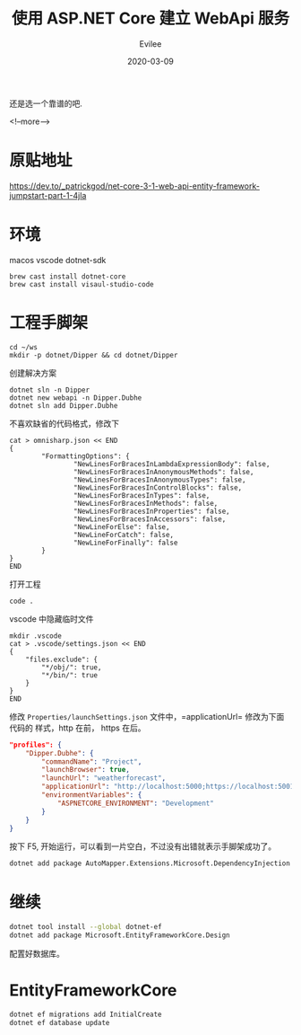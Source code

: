 #+STARTUP: inlineimages content
#+AUTHOR: Evilee
#+LANGUAGE: zh-CN
#+OPTIONS: creator:t toc:nil num:t
#+PROPERTY: header-args :eval no
#+HUGO_CUSTOM_FRONT_MATTTER: :authorbox true :comments true :toc false :mathjax true
#+HUGO_AUTO_SET_LASTMOD: f
#+HUGO_BASE_DIR: ../../../
#+DATE: 2020-03-09
#+HUGO_SECTION: blog
#+HUGO_CATEGORIES: 计算机
#+HUGO_TAGS: ssh gfw
#+TITLE: 使用 ASP.NET Core 建立 WebApi 服务
#+HUGO_DRAFT: true

还是选一个靠谱的吧.

<!--more-->
* 原贴地址
https://dev.to/_patrickgod/net-core-3-1-web-api-entity-framework-jumpstart-part-1-4jla

* 环境
macos
vscode
dotnet-sdk

#+BEGIN_EXAMPLE
brew cast install dotnet-core
brew cast install visaul-studio-code
#+END_EXAMPLE

* 工程手脚架

#+BEGIN_EXAMPLE
cd ~/ws
mkdir -p dotnet/Dipper && cd dotnet/Dipper
#+END_EXAMPLE

创建解决方案
#+BEGIN_EXAMPLE
dotnet sln -n Dipper
dotnet new webapi -n Dipper.Dubhe
dotnet sln add Dipper.Dubhe
#+END_EXAMPLE

不喜欢缺省的代码格式，修改下
#+BEGIN_EXAMPLE
cat > omnisharp.json << END
{
        "FormattingOptions": {
                "NewLinesForBracesInLambdaExpressionBody": false,
                "NewLinesForBracesInAnonymousMethods": false,
                "NewLinesForBracesInAnonymousTypes": false,
                "NewLinesForBracesInControlBlocks": false,
                "NewLinesForBracesInTypes": false,
                "NewLinesForBracesInMethods": false,
                "NewLinesForBracesInProperties": false,
                "NewLinesForBracesInAccessors": false,
                "NewLineForElse": false,
                "NewLineForCatch": false,
                "NewLineForFinally": false
        }
}
END
#+END_EXAMPLE

打开工程
#+BEGIN_EXAMPLE
code .
#+END_EXAMPLE

vscode 中隐藏临时文件
#+BEGIN_EXAMPLE
mkdir .vscode
cat > .vscode/settings.json << END
{
    "files.exclude": {
        "*/obj/": true,
        "*/bin/": true
    }
}
END
#+END_EXAMPLE

修改 =Properties/launchSettings.json= 文件中，=applicationUrl= 修改为下面代码的
样式，http 在前， https 在后。
#+BEGIN_SRC json
"profiles": {
    "Dipper.Dubhe": {
        "commandName": "Project",
        "launchBrowser": true,
        "launchUrl": "weatherforecast",
        "applicationUrl": "http://localhost:5000;https://localhost:5001",
        "environmentVariables": {
            "ASPNETCORE_ENVIRONMENT": "Development"
        }
    }
}
#+END_SRC

按下 F5, 开始运行，可以看到一片空白，不过没有出错就表示手脚架成功了。

#+BEGIN_SRC sh
dotnet add package AutoMapper.Extensions.Microsoft.DependencyInjection
#+END_SRC

* 继续

#+BEGIN_SRC sh
dotnet tool install --global dotnet-ef
dotnet add package Microsoft.EntityFrameworkCore.Design
#+END_SRC

配置好数据库。

* EntityFrameworkCore

#+BEGIN_SRC sh
dotnet ef migrations add InitialCreate
dotnet ef database update
#+END_SRC
